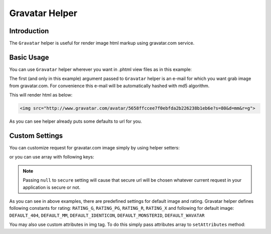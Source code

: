 .. _zend.view.helpers.initial.gravatar:

Gravatar Helper
===============

.. _zend.view.helpers.initial.gravatar.introduction:

Introduction
------------

The ``Gravatar`` helper is useful for render image html markup using gravatar.com service.

.. _zend.view.helpers.initial.gravatar.basic-usage:

Basic Usage
-----------

You can use ``Gravatar`` helper wherever you want in .phtml view files as in this example:

.. code-block:: php
	:linenos:

	//This could be inside any of your .phtml file
	echo $this->gravatar('email@example.com')->getImgTag();

The first (and only in this example) argument passed to ``Gravatar`` helper is an e-mail for which you want grab
image from gravatar.com. For convenience this e-mail will be automatically hashed with md5 algorithm.

This will render html as below:

.. code-block:: html

	<img src="http://www.gravatar.com/avatar/5658ffccee7f0ebfda2b226238b1eb6e?s=80&d=mm&r=g">

As you can see helper already puts some defaults to url for you.

Custom Settings
---------------

You can customize request for gravatar.com image simply by using helper setters:

.. code-block:: php
	:linenos:
	
	$gravatar = $this->gravatar();
	$gravatar->setEmail('email@example.com')	//Sets email if you didn't pass one in helper invocation
		->setImgSize(40); 			//Sets image size which gravatar.com return
		->setDefaultImg( \Zend\View\Helper\Gravatar::DEFAULT_MM )	//Sets default avatar
		->setRating( \Zend\View\Helper\Gravatar::RATING_G ) 		//Sets rating for avatar
		->setSecure(true); 			//Sets for using secure url in image source
	echo $gravatar->getImgTag();			//Render img tag

or you can use array with following keys:

.. code-block:: php
	:linenos:

	$settings = array(
		'img_size'    => 40,
        	'default_img' => \Zend\View\Helper\Gravatar::DEFAULT_MM,
        	'rating'      => \Zend\View\Helper\Gravatar::RATING_G,
        	'secure'      => null,
	);
	$email = 'email@example.com';
	echo $this->gravatar($email,$settings)->getImgTag();	//Render img tag

.. note::

   Passing ``null`` to ``secure`` setting will cause that secure url will be chosen whatever current request
   in your application is secure or not.

As you can see in above examples, there are predefined settings for default image and rating. Gravatar helper
defines following constants for rating: ``RATING_G``, ``RATING_PG``, ``RATING_R``, ``RATING_X``
and following for default image: ``DEFAULT_404``, ``DEFAULT_MM``, ``DEFAULT_IDENTICON``, ``DEFAULT_MONSTERID``,
``DEFAULT_WAVATAR``

You may also use custom attributes in img tag. To do this simply pass attributes array to ``setAttributes`` method:

.. code-block:: php
	:linenos:

	$gravatar = $this->gravatar('email@example.com');
	//Suppose that i want to add gravatarcls class to rendered img tag
	$attr = array(
		'class' => 'gravatarcls'
	);
	echo $gravatar->setAttributes($attr)->getImgTag();	//Render img tag with our added attribute
